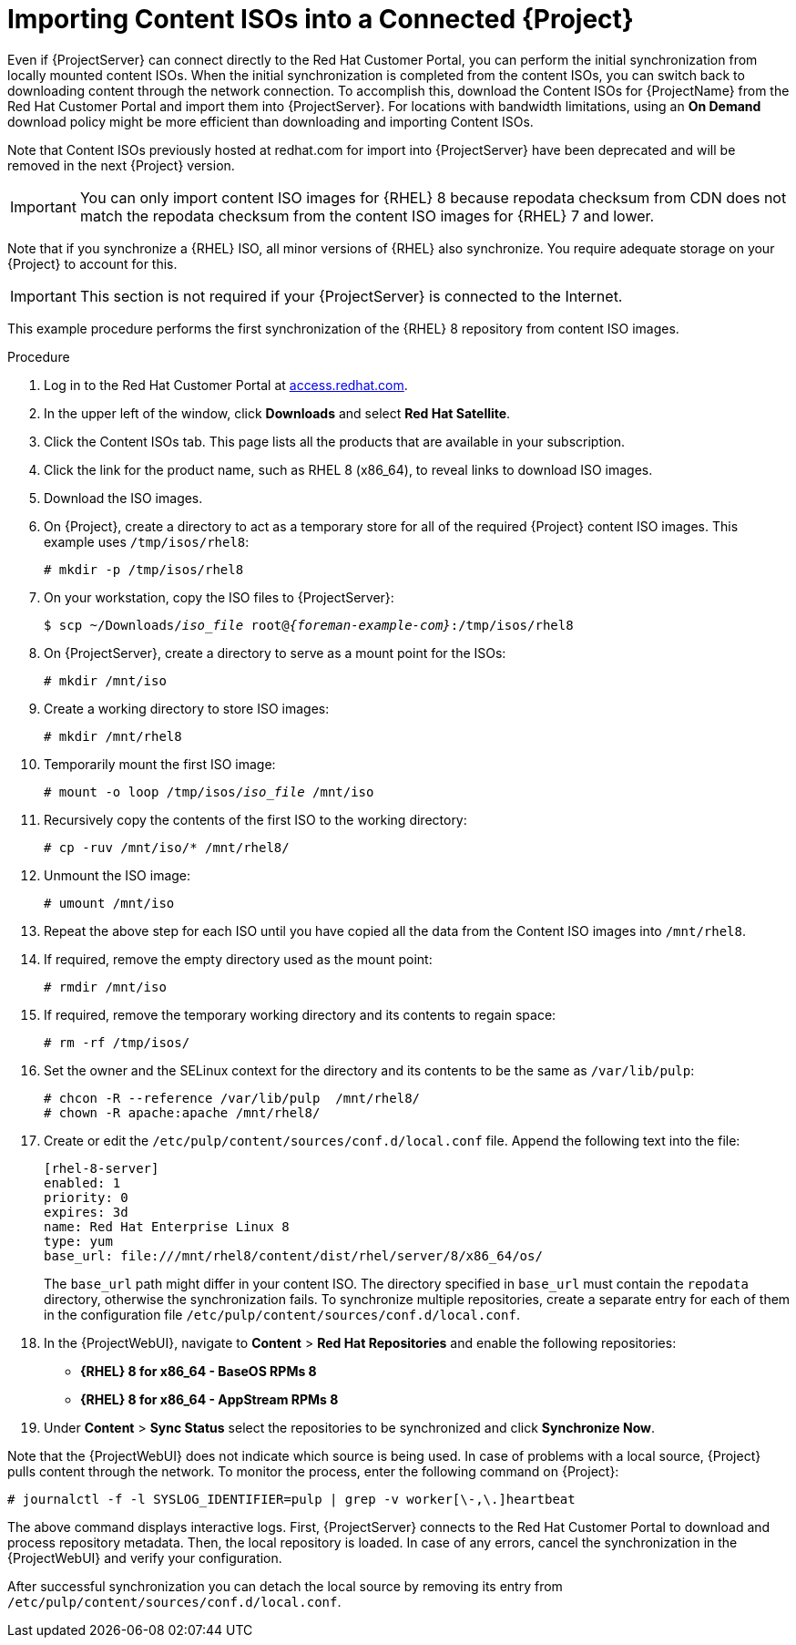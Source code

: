 [id="Importing_Content_ISOs_into_a_Connected_Server_{context}"]
= Importing Content ISOs into a Connected {Project}

Even if {ProjectServer} can connect directly to the Red{nbsp}Hat Customer Portal, you can perform the initial synchronization from locally mounted content ISOs.
When the initial synchronization is completed from the content ISOs, you can switch back to downloading content through the network connection.
To accomplish this, download the Content ISOs for {ProjectName} from the Red{nbsp}Hat Customer Portal and import them into {ProjectServer}.
For locations with bandwidth limitations, using an *On Demand* download policy might be more efficient than downloading and importing Content ISOs.

Note that Content ISOs previously hosted at redhat.com for import into {ProjectServer} have been deprecated and will be removed in the next {Project} version.

[IMPORTANT]
You can only import content ISO images for {RHEL} 8 because repodata checksum from CDN does not match the repodata checksum from the content ISO images for {RHEL} 7 and lower.

Note that if you synchronize a {RHEL} ISO, all minor versions of {RHEL} also synchronize.
You require adequate storage on your {Project} to account for this.

[IMPORTANT]
This section is not required if your {ProjectServer} is connected to the Internet.

This example procedure performs the first synchronization of the {RHEL} 8 repository from content ISO images.

.Procedure
. Log in to the Red Hat Customer Portal at https://access.redhat.com/[access.redhat.com].
. In the upper left of the window, click *Downloads* and select *Red Hat Satellite*.
. Click the Content ISOs tab.
This page lists all the products that are available in your subscription.
. Click the link for the product name, such as RHEL 8 (x86_64), to reveal links to download ISO images.
. Download the ISO images.
. On {Project}, create a directory to act as a temporary store for all of the required {Project} content ISO images.
This example uses `/tmp/isos/rhel8`:
+
----
# mkdir -p /tmp/isos/rhel8
----
. On your workstation, copy the ISO files to {ProjectServer}:
+
[options="nowrap" subs="+quotes,attributes"]
----
$ scp ~/Downloads/_iso_file_ root@_{foreman-example-com}_:/tmp/isos/rhel8
----
. On {ProjectServer}, create a directory to serve as a mount point for the ISOs:
+
----
# mkdir /mnt/iso
----
. Create a working directory to store ISO images:
+
----
# mkdir /mnt/rhel8
----
. Temporarily mount the first ISO image:
+
[subs="+quotes"]
----
# mount -o loop /tmp/isos/_iso_file_ /mnt/iso
----
. Recursively copy the contents of the first ISO to the working directory:
+
----
# cp -ruv /mnt/iso/* /mnt/rhel8/
----
. Unmount the ISO image:
+
----
# umount /mnt/iso
----
. Repeat the above step for each ISO until you have copied all the data from the Content ISO images into `/mnt/rhel8`.
. If required, remove the empty directory used as the mount point:
+
----
# rmdir /mnt/iso
----
. If required, remove the temporary working directory and its contents to regain space:
+
----
# rm -rf /tmp/isos/
----
. Set the owner and the SELinux context for the directory and its contents to be the same as `/var/lib/pulp`:
+
----
# chcon -R --reference /var/lib/pulp  /mnt/rhel8/
# chown -R apache:apache /mnt/rhel8/
----
. Create or edit the `/etc/pulp/content/sources/conf.d/local.conf` file.
Append the following text into the file:
+
----
[rhel-8-server]
enabled: 1
priority: 0
expires: 3d
name: Red Hat Enterprise Linux 8
type: yum
base_url: file:///mnt/rhel8/content/dist/rhel/server/8/x86_64/os/
----
The `base_url` path might differ in your content ISO.
The directory specified in `base_url` must contain the `repodata` directory, otherwise the synchronization fails.
To synchronize multiple repositories, create a separate entry for each of them in the configuration file `/etc/pulp/content/sources/conf.d/local.conf`.
. In the {ProjectWebUI}, navigate to *Content* > *Red{nbsp}Hat Repositories* and enable the following repositories:
+
* *{RHEL} 8 for x86_64 - BaseOS RPMs 8*
* *{RHEL} 8 for x86_64 - AppStream RPMs 8*

. Under *Content* > *Sync Status* select the repositories to be synchronized and click *Synchronize Now*.

Note that the {ProjectWebUI} does not indicate which source is being used.
In case of problems with a local source, {Project} pulls content through the network.
To monitor the process, enter the following command on {Project}:

----
# journalctl -f -l SYSLOG_IDENTIFIER=pulp | grep -v worker[\-,\.]heartbeat
----

The above command displays interactive logs.
First, {ProjectServer} connects to the Red{nbsp}Hat Customer Portal to download and process repository metadata.
Then, the local repository is loaded.
In case of any errors, cancel the synchronization in the {ProjectWebUI} and verify your configuration.

After successful synchronization you can detach the local source by removing its entry from `/etc/pulp/content/sources/conf.d/local.conf`.
